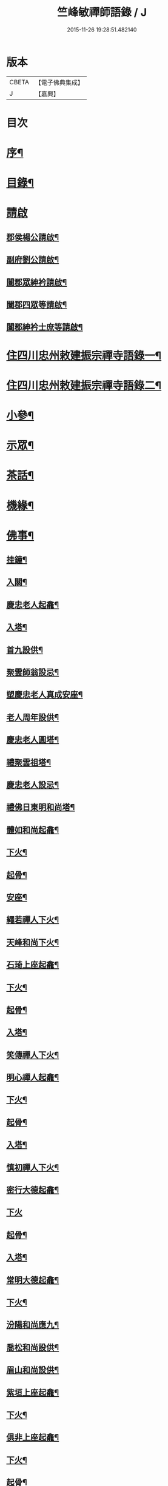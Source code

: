#+TITLE: 竺峰敏禪師語錄 / J
#+DATE: 2015-11-26 19:28:51.482140
* 版本
 |     CBETA|【電子佛典集成】|
 |         J|【嘉興】    |

* 目次
* [[file:KR6q0592_001.txt::001-0221a2][序¶]]
* [[file:KR6q0592_001.txt::0221b12][目錄¶]]
* [[file:KR6q0592_001.txt::0221c1][請啟]]
** [[file:KR6q0592_001.txt::0221c2][郡侯楊公請啟¶]]
** [[file:KR6q0592_001.txt::0221c13][副府劉公請啟¶]]
** [[file:KR6q0592_001.txt::0221c29][闔郡眾紳衿請啟¶]]
** [[file:KR6q0592_001.txt::0222a18][闔郡四眾等請啟¶]]
** [[file:KR6q0592_001.txt::0222b8][闔郡紳衿士庶等請啟¶]]
* [[file:KR6q0592_001.txt::0222c4][住四川忠州敕建振宗禪寺語錄一¶]]
* [[file:KR6q0592_002.txt::002-0226c4][住四川忠州敕建振宗禪寺語錄二¶]]
* [[file:KR6q0592_002.txt::0229c12][小參¶]]
* [[file:KR6q0592_002.txt::0232a19][示眾¶]]
* [[file:KR6q0592_002.txt::0233c12][茶話¶]]
* [[file:KR6q0592_003.txt::003-0234c4][機緣¶]]
* [[file:KR6q0592_003.txt::0235a3][佛事¶]]
** [[file:KR6q0592_003.txt::0235a4][挂鐘¶]]
** [[file:KR6q0592_003.txt::0235a12][入關¶]]
** [[file:KR6q0592_003.txt::0235a22][慶忠老人起龕¶]]
** [[file:KR6q0592_003.txt::0235a26][入塔¶]]
** [[file:KR6q0592_003.txt::0235b3][首九設供¶]]
** [[file:KR6q0592_003.txt::0235b7][聚雲師翁設忌¶]]
** [[file:KR6q0592_003.txt::0235b13][塑慶忠老人真成安座¶]]
** [[file:KR6q0592_003.txt::0235b18][老人周年設供¶]]
** [[file:KR6q0592_003.txt::0235b22][慶忠老人圓塔¶]]
** [[file:KR6q0592_003.txt::0235b27][禮聚雲祖塔¶]]
** [[file:KR6q0592_003.txt::0235c6][慶忠老人設忌¶]]
** [[file:KR6q0592_003.txt::0235c11][禮佛日東明和尚塔¶]]
** [[file:KR6q0592_003.txt::0235c16][體如和尚起龕¶]]
** [[file:KR6q0592_003.txt::0235c22][下火¶]]
** [[file:KR6q0592_003.txt::0235c28][起骨¶]]
** [[file:KR6q0592_003.txt::0236a3][安座¶]]
** [[file:KR6q0592_003.txt::0236a6][繩若禪人下火¶]]
** [[file:KR6q0592_003.txt::0236a9][天峰和尚下火¶]]
** [[file:KR6q0592_003.txt::0236a14][石琦上座起龕¶]]
** [[file:KR6q0592_003.txt::0236a18][下火¶]]
** [[file:KR6q0592_003.txt::0236a24][起骨¶]]
** [[file:KR6q0592_003.txt::0236a28][入塔¶]]
** [[file:KR6q0592_003.txt::0236b3][笑傳禪人下火¶]]
** [[file:KR6q0592_003.txt::0236b7][明心禪人起龕¶]]
** [[file:KR6q0592_003.txt::0236b11][下火¶]]
** [[file:KR6q0592_003.txt::0236b15][起骨¶]]
** [[file:KR6q0592_003.txt::0236b19][入塔¶]]
** [[file:KR6q0592_003.txt::0236b23][慎初禪人下火¶]]
** [[file:KR6q0592_003.txt::0236b27][密行大德起龕¶]]
** [[file:KR6q0592_003.txt::0236b30][下火]]
** [[file:KR6q0592_003.txt::0236c6][起骨¶]]
** [[file:KR6q0592_003.txt::0236c10][入塔¶]]
** [[file:KR6q0592_003.txt::0236c15][常明大德起龕¶]]
** [[file:KR6q0592_003.txt::0236c18][下火¶]]
** [[file:KR6q0592_003.txt::0236c22][汾陽和尚應九¶]]
** [[file:KR6q0592_003.txt::0236c29][喬松和尚設供¶]]
** [[file:KR6q0592_003.txt::0237a3][眉山和尚設供¶]]
** [[file:KR6q0592_003.txt::0237a7][紫垣上座起龕¶]]
** [[file:KR6q0592_003.txt::0237a12][下火¶]]
** [[file:KR6q0592_003.txt::0237a17][俱非上座起龕¶]]
** [[file:KR6q0592_003.txt::0237a22][下火¶]]
** [[file:KR6q0592_003.txt::0237a27][起骨¶]]
** [[file:KR6q0592_003.txt::0237a30][安位]]
** [[file:KR6q0592_003.txt::0237b4][起瓶¶]]
** [[file:KR6q0592_003.txt::0237b7][入塔¶]]
** [[file:KR6q0592_003.txt::0237b12][恒心禪德起龕¶]]
** [[file:KR6q0592_003.txt::0237b16][入塔¶]]
** [[file:KR6q0592_003.txt::0237b20][安位¶]]
** [[file:KR6q0592_003.txt::0237b23][慈運和尚應九¶]]
** [[file:KR6q0592_003.txt::0237c2][埜雲老和尚封龕¶]]
** [[file:KR6q0592_003.txt::0237c6][起龕¶]]
** [[file:KR6q0592_003.txt::0237c10][下火¶]]
** [[file:KR6q0592_003.txt::0237c20][挂真¶]]
** [[file:KR6q0592_003.txt::0237c24][起骨¶]]
** [[file:KR6q0592_003.txt::0237c30][安位¶]]
** [[file:KR6q0592_003.txt::0238a4][首九拈香¶]]
** [[file:KR6q0592_003.txt::0238a10][百期設供¶]]
** [[file:KR6q0592_003.txt::0238a14][惺中禪人下火¶]]
** [[file:KR6q0592_003.txt::0238a18][自皈大德封龕¶]]
** [[file:KR6q0592_003.txt::0238a22][起龕¶]]
** [[file:KR6q0592_003.txt::0238a26][下火¶]]
** [[file:KR6q0592_003.txt::0238a30][起骨¶]]
** [[file:KR6q0592_003.txt::0238b4][安位¶]]
** [[file:KR6q0592_003.txt::0238b7][滿足忍禪人下火¶]]
** [[file:KR6q0592_003.txt::0238b10][燦旨禪人下火¶]]
** [[file:KR6q0592_003.txt::0238b15][滿足禪人入塔¶]]
** [[file:KR6q0592_003.txt::0238b18][玉溪和尚起龕¶]]
** [[file:KR6q0592_003.txt::0238b22][下火¶]]
** [[file:KR6q0592_003.txt::0238b26][安位¶]]
** [[file:KR6q0592_003.txt::0238b29][起骨¶]]
** [[file:KR6q0592_003.txt::0238c3][正庭居士下火¶]]
** [[file:KR6q0592_003.txt::0238c6][蜜海禪德起龕¶]]
** [[file:KR6q0592_003.txt::0238c9][下火¶]]
** [[file:KR6q0592_003.txt::0238c12][寶月禪人入塔¶]]
** [[file:KR6q0592_003.txt::0238c17][安土地¶]]
** [[file:KR6q0592_003.txt::0238c22][靜禪禪人下火¶]]
* [[file:KR6q0592_003.txt::0238c26][問荅¶]]
* [[file:KR6q0592_003.txt::0240c24][法語¶]]
* [[file:KR6q0592_004.txt::004-0241c4][詩偈¶]]
** [[file:KR6q0592_004.txt::004-0241c5][贈劉郡侯¶]]
** [[file:KR6q0592_004.txt::004-0241c8][步劉郡侯韻¶]]
** [[file:KR6q0592_004.txt::004-0241c13][贈別劉鎮臺¶]]
** [[file:KR6q0592_004.txt::004-0241c16][祝楊郡侯¶]]
** [[file:KR6q0592_004.txt::004-0241c19][次朱檀越韻¶]]
** [[file:KR6q0592_004.txt::004-0241c22][題走馬燈¶]]
** [[file:KR6q0592_004.txt::004-0241c25][鼓燈¶]]
** [[file:KR6q0592_004.txt::004-0241c28][橘燈¶]]
** [[file:KR6q0592_004.txt::004-0241c30][贈雲空禪宿]]
** [[file:KR6q0592_004.txt::0242a4][贈劉鎮臺¶]]
** [[file:KR6q0592_004.txt::0242a7][祝黃守府¶]]
** [[file:KR6q0592_004.txt::0242a10][壽汪護法¶]]
** [[file:KR6q0592_004.txt::0242a13][祝武郡侯¶]]
** [[file:KR6q0592_004.txt::0242a16][示樂菴居士¶]]
** [[file:KR6q0592_004.txt::0242a19][示唯慶居士¶]]
** [[file:KR6q0592_004.txt::0242a22][示覺菴上座¶]]
** [[file:KR6q0592_004.txt::0242a25][示鑑空禪人¶]]
** [[file:KR6q0592_004.txt::0242a28][示張道人¶]]
** [[file:KR6q0592_004.txt::0242a30][次荅胡公韻]]
** [[file:KR6q0592_004.txt::0242b4][示允應禪人¶]]
** [[file:KR6q0592_004.txt::0242b7][募修曲水菴¶]]
** [[file:KR6q0592_004.txt::0242b10][復學正陶公¶]]
** [[file:KR6q0592_004.txt::0242b13][示覺蔭居士¶]]
** [[file:KR6q0592_004.txt::0242b16][示慈蔭居士¶]]
** [[file:KR6q0592_004.txt::0242b19][示賢蔭居士¶]]
** [[file:KR6q0592_004.txt::0242b22][示福蔭居士¶]]
** [[file:KR6q0592_004.txt::0242b25][示恒覺居士¶]]
** [[file:KR6q0592_004.txt::0242b28][示曇蔭居士¶]]
** [[file:KR6q0592_004.txt::0242b30][步慶忠老人山居五首]]
** [[file:KR6q0592_004.txt::0242c17][次韻荅寶善居士¶]]
** [[file:KR6q0592_004.txt::0242c21][建新城有感¶]]
** [[file:KR6q0592_004.txt::0242c25][中秋無月¶]]
** [[file:KR6q0592_004.txt::0242c29][喜晴¶]]
** [[file:KR6q0592_004.txt::0243a3][午日苦雨¶]]
** [[file:KR6q0592_004.txt::0243a7][除夕¶]]
** [[file:KR6q0592_004.txt::0243a11][午夜即事¶]]
** [[file:KR6q0592_004.txt::0243a15][元宵¶]]
** [[file:KR6q0592_004.txt::0243a19][步胡部院被執二首¶]]
** [[file:KR6q0592_004.txt::0243a26][寄同參¶]]
** [[file:KR6q0592_004.txt::0243a30][步韻¶]]
** [[file:KR6q0592_004.txt::0243b4][新秋有懷¶]]
** [[file:KR6q0592_004.txt::0243b17][寓石鼓和馬文學韻二首¶]]
** [[file:KR6q0592_004.txt::0243b24][步涪陵陳先生韻¶]]
** [[file:KR6q0592_004.txt::0243b30][贈余郡侯]]
** [[file:KR6q0592_004.txt::0243c5][過白岩訪眾禪德¶]]
** [[file:KR6q0592_004.txt::0243c9][祝楊郡侯¶]]
** [[file:KR6q0592_004.txt::0243c13][和朱檀越韻二首¶]]
** [[file:KR6q0592_004.txt::0243c20][步慶忠老人詠蓮六首¶]]
** [[file:KR6q0592_004.txt::0244a9][初夏寓觀音菴苦雨感賦¶]]
** [[file:KR6q0592_004.txt::0244a13][和宣慰馬司君宜亭韻¶]]
** [[file:KR6q0592_004.txt::0244a17][步學正盧公韻¶]]
** [[file:KR6q0592_004.txt::0244a21][重遊方廣有懷¶]]
** [[file:KR6q0592_004.txt::0244a25][秋日過觀音寺訪嵩璞耆德¶]]
** [[file:KR6q0592_004.txt::0244a29][辭院出關感賦三首¶]]
** [[file:KR6q0592_004.txt::0244b9][謝學正陶公元日惠念珠¶]]
** [[file:KR6q0592_004.txt::0244b13][臨江八景總題¶]]
** [[file:KR6q0592_004.txt::0244b17][吊恒心禪德¶]]
** [[file:KR6q0592_004.txt::0244b21][瀘陵白塔¶]]
** [[file:KR6q0592_004.txt::0244b25][詠梅兼柬圓森去文二座¶]]
** [[file:KR6q0592_004.txt::0244b29][題燈¶]]
** [[file:KR6q0592_004.txt::0244c3][贈別童兄和尚¶]]
** [[file:KR6q0592_004.txt::0244c10][贈別李鎮臺¶]]
** [[file:KR6q0592_004.txt::0244c19][祝宣慰馬司君¶]]
** [[file:KR6q0592_004.txt::0244c26][新秋有懷¶]]
** [[file:KR6q0592_004.txt::0244c29][中秋無月有感¶]]
** [[file:KR6q0592_004.txt::0245a2][步劉郡侯韻¶]]
** [[file:KR6q0592_004.txt::0245a5][寓石鼓和馬文學韻¶]]
** [[file:KR6q0592_004.txt::0245a8][贈余三護法¶]]
** [[file:KR6q0592_004.txt::0245a11][贈吳郡侯¶]]
** [[file:KR6q0592_004.txt::0245a14][祝嵩山居士¶]]
** [[file:KR6q0592_004.txt::0245a17][示聞一上座¶]]
** [[file:KR6q0592_004.txt::0245a20][示泰來上座¶]]
** [[file:KR6q0592_004.txt::0245a23][贈睿珍上座¶]]
** [[file:KR6q0592_004.txt::0245a26][贈馬司君¶]]
** [[file:KR6q0592_004.txt::0245a29][祝武郡侯¶]]
** [[file:KR6q0592_004.txt::0245b2][祝劉鎮臺¶]]
** [[file:KR6q0592_004.txt::0245b5][祝黃守府¶]]
** [[file:KR6q0592_004.txt::0245b8][壽汪三護法¶]]
** [[file:KR6q0592_004.txt::0245b11][贈馬護法¶]]
** [[file:KR6q0592_004.txt::0245b14][贈俗兄¶]]
** [[file:KR6q0592_004.txt::0245b17][贈俗姪¶]]
** [[file:KR6q0592_004.txt::0245b20][贈學正鄒檀越¶]]
** [[file:KR6q0592_004.txt::0245b23][登重龍山¶]]
** [[file:KR6q0592_004.txt::0245b26][再步重龍兼柬羅學正¶]]
** [[file:KR6q0592_004.txt::0245b29][贈重龍住持¶]]
** [[file:KR6q0592_004.txt::0245c2][即事偶占¶]]
** [[file:KR6q0592_004.txt::0245c5][和學正熊公¶]]
** [[file:KR6q0592_004.txt::0245c11][五言¶]]
*** [[file:KR6q0592_004.txt::0245c12][重龍山晚眺¶]]
*** [[file:KR6q0592_004.txt::0245c16][臨江八景¶]]
**** [[file:KR6q0592_004.txt::0245c17][翠屏春曉¶]]
**** [[file:KR6q0592_004.txt::0245c19][紫極晚煙¶]]
**** [[file:KR6q0592_004.txt::0245c21][治平晨鐘¶]]
**** [[file:KR6q0592_004.txt::0245c23][巴臺夜月¶]]
**** [[file:KR6q0592_004.txt::0245c25][鳴玉浮沙¶]]
**** [[file:KR6q0592_004.txt::0245c27][西岩瀑布¶]]
**** [[file:KR6q0592_004.txt::0245c29][石臺照鏡¶]]
**** [[file:KR6q0592_004.txt::0245c30][五龍托寶]]
*** [[file:KR6q0592_004.txt::0246a3][平都山¶]]
* [[file:KR6q0592_004.txt::0246a5][拈頌¶]]
* [[file:KR6q0592_004.txt::0247c9][頌歌]]
** [[file:KR6q0592_004.txt::0247c10][華嚴三觀頌¶]]
** [[file:KR6q0592_004.txt::0247c17][十二時歌¶]]
* [[file:KR6q0592_004.txt::0248a24][讚¶]]
** [[file:KR6q0592_004.txt::0248a25][慶忠老人真¶]]
** [[file:KR6q0592_004.txt::0248a30][慶忠老人半影]]
** [[file:KR6q0592_004.txt::0248b6][釋迦栴檀瑞像¶]]
** [[file:KR6q0592_004.txt::0248b9][送子觀音¶]]
** [[file:KR6q0592_004.txt::0248b14][祖峰和尚¶]]
** [[file:KR6q0592_004.txt::0248b18][徐見宇善士¶]]
** [[file:KR6q0592_004.txt::0248b23][徐孺人¶]]
** [[file:KR6q0592_004.txt::0248b27][松下達磨¶]]
** [[file:KR6q0592_004.txt::0248c2][觀音¶]]
** [[file:KR6q0592_004.txt::0248c6][面壁達磨¶]]
** [[file:KR6q0592_004.txt::0248c13][渡江達磨¶]]
** [[file:KR6q0592_004.txt::0248c21][自讚¶]]
** [[file:KR6q0592_004.txt::0249a5][見初禪人¶]]
* [[file:KR6q0592_005.txt::005-0249b4][書問¶]]
** [[file:KR6q0592_005.txt::005-0249b5][復沈縣尹¶]]
** [[file:KR6q0592_005.txt::005-0249b15][候童真和尚¶]]
** [[file:KR6q0592_005.txt::005-0249b24][候嵩山馬司君¶]]
** [[file:KR6q0592_005.txt::0249c4][復杜瑞蘭居士¶]]
** [[file:KR6q0592_005.txt::0249c14][復童和尚¶]]
** [[file:KR6q0592_005.txt::0250a9][復別菴和尚¶]]
** [[file:KR6q0592_005.txt::0250b6][復體如和尚¶]]
** [[file:KR6q0592_005.txt::0250b16][復醒徹和尚¶]]
** [[file:KR6q0592_005.txt::0250b28][候嵩山馬司君¶]]
** [[file:KR6q0592_005.txt::0250c7][候黃星馬檀越¶]]
** [[file:KR6q0592_005.txt::0250c14][候石司馬新君¶]]
** [[file:KR6q0592_005.txt::0250c20][鏃可中馬檀越¶]]
** [[file:KR6q0592_005.txt::0250c29][賀劉鎮臺壽¶]]
** [[file:KR6q0592_005.txt::0251a11][候嵩山馬司君¶]]
** [[file:KR6q0592_005.txt::0251a20][復千峰和尚¶]]
** [[file:KR6q0592_005.txt::0251a28][復馬新君¶]]
** [[file:KR6q0592_005.txt::0251b13][復學正鄒檀越¶]]
** [[file:KR6q0592_005.txt::0251b23][復笑旨上座¶]]
** [[file:KR6q0592_005.txt::0251c2][復海若眾座¶]]
** [[file:KR6q0592_005.txt::0251c13][候武貞劉文學昆玉¶]]
** [[file:KR6q0592_005.txt::0251c22][寄況盈沖昆玉¶]]
** [[file:KR6q0592_005.txt::0252a5][上座¶]]
** [[file:KR6q0592_005.txt::0252a14][候若石和尚¶]]
** [[file:KR6q0592_005.txt::0252a22][復蓉城葉檀越¶]]
** [[file:KR6q0592_005.txt::0252b2][復黃陳眾檀越¶]]
** [[file:KR6q0592_005.txt::0252b10][復學正鄒檀越¶]]
** [[file:KR6q0592_005.txt::0252b19][又¶]]
* [[file:KR6q0592_005.txt::0252b29][聯芳偈¶]]
** [[file:KR6q0592_005.txt::0252b30][囑鑑堂上座¶]]
** [[file:KR6q0592_005.txt::0252c9][囑慶堂上座¶]]
** [[file:KR6q0592_005.txt::0252c13][代囑正幢禪座¶]]
** [[file:KR6q0592_005.txt::0252c16][囑覺堂上座¶]]
** [[file:KR6q0592_005.txt::0252c20][囑淨修大德¶]]
** [[file:KR6q0592_005.txt::0252c24][囑濟堂知藏¶]]
** [[file:KR6q0592_005.txt::0252c28][代囑繼堂上座¶]]
** [[file:KR6q0592_005.txt::0253a2][囑誨堂藏主¶]]
** [[file:KR6q0592_005.txt::0253a6][囑永堂書狀¶]]
** [[file:KR6q0592_005.txt::0253a10][囑徹堂上座¶]]
** [[file:KR6q0592_005.txt::0253a14][囑碩堂上座¶]]
** [[file:KR6q0592_005.txt::0253a18][囑月堂知藏¶]]
* [[file:KR6q0592_005.txt::0253b2][雜述¶]]
** [[file:KR6q0592_005.txt::0253b3][募鑄四十八願洪鐘引¶]]
** [[file:KR6q0592_005.txt::0253b9][新鑄鐘磬銘¶]]
** [[file:KR6q0592_005.txt::0253b18][募塑功德引¶]]
** [[file:KR6q0592_005.txt::0253b29][募重修普樂寺引¶]]
** [[file:KR6q0592_005.txt::0253c10][募慶佛誕引¶]]
** [[file:KR6q0592_005.txt::0253c17][募疏¶]]
** [[file:KR6q0592_005.txt::0253c28][募修萬聚山方廣禪院疏¶]]
** [[file:KR6q0592_005.txt::0254a11][募修白雲菴疏¶]]
** [[file:KR6q0592_005.txt::0254a20][法派¶]]
* [[file:KR6q0592_006.txt::006-0254b1][住浙江嘉興楞嚴禪寺語錄]]
** [[file:KR6q0592_006.txt::006-0254b2][序¶]]
** [[file:KR6q0592_006.txt::0255a2][請啟¶]]
** [[file:KR6q0592_006.txt::0255c4][上堂¶]]
** [[file:KR6q0592_006.txt::0258a11][佛事]]
*** [[file:KR6q0592_006.txt::0258a12][法雨和尚請師為鐵祖舍利高峰老和尚衣缽護國童真和尚靈骨起龕¶]]
*** [[file:KR6q0592_006.txt::0258a16][入塔¶]]
*** [[file:KR6q0592_006.txt::0258a25][法雨寺高峰老和尚忌晨設供¶]]
*** [[file:KR6q0592_006.txt::0258b5][震天禪座封龕¶]]
*** [[file:KR6q0592_006.txt::0258b9][起龕¶]]
*** [[file:KR6q0592_006.txt::0258b13][舉火¶]]
*** [[file:KR6q0592_006.txt::0258b17][席紹芳昆玉為母沈氏請對靈¶]]
*** [[file:KR6q0592_006.txt::0258b25][禮巫山慈祥和尚塔¶]]
*** [[file:KR6q0592_006.txt::0258b30][禮慈常道兄塔]]
*** [[file:KR6q0592_006.txt::0258c5][蕪湖護國童真和尚設供¶]]
** [[file:KR6q0592_006.txt::0258c21][聯芳]]
*** [[file:KR6q0592_006.txt::0258c22][囑萬堂維那¶]]
*** [[file:KR6q0592_006.txt::0258c26][囑遍堂書記¶]]
*** [[file:KR6q0592_006.txt::0258c30][囑蔚堂藏主¶]]
*** [[file:KR6q0592_006.txt::0259a4][囑杰堂堂主¶]]
*** [[file:KR6q0592_006.txt::0259a8][囑豁堂聖僧¶]]
** [[file:KR6q0592_006.txt::0259a21][請讚]]
*** [[file:KR6q0592_006.txt::0259a22][慶忠老人楞嚴¶]]
*** [[file:KR6q0592_006.txt::0259a30][慶忠老人讚¶]]
*** [[file:KR6q0592_006.txt::0259b7][高峰老和尚讚¶]]
*** [[file:KR6q0592_006.txt::0259b13][紫柏大師讚¶]]
*** [[file:KR6q0592_006.txt::0259b18][功德林讚¶]]
*** [[file:KR6q0592_006.txt::0259b23][雲祖鐵祖高峰老和尚共軸¶]]
** [[file:KR6q0592_006.txt::0259b29][書¶]]
** [[file:KR6q0592_006.txt::0259c14][文¶]]
** [[file:KR6q0592_006.txt::0260a12][詩偈]]
*** [[file:KR6q0592_006.txt::0260a13][和東坡蘇公遊徑山七言古¶]]
*** [[file:KR6q0592_006.txt::0260b9][又步蘇公五言¶]]
*** [[file:KR6q0592_006.txt::0260b14][巫山十二峰¶]]
*** [[file:KR6q0592_006.txt::0260b18][祝法雨和尚¶]]
*** [[file:KR6q0592_006.txt::0260b22][過金山步蘇公韻¶]]
*** [[file:KR6q0592_006.txt::0260b26][寄懷載孺俗兄¶]]
*** [[file:KR6q0592_006.txt::0260b30][詠十姊妹花¶]]
*** [[file:KR6q0592_006.txt::0260c4][過湖口阻雨¶]]
*** [[file:KR6q0592_006.txt::0260c7][贈玉峰和尚¶]]
*** [[file:KR6q0592_006.txt::0260c10][贈臬憲于公護法¶]]
*** [[file:KR6q0592_006.txt::0260c13][贈佟太尊¶]]
*** [[file:KR6q0592_006.txt::0260c16][渡錢塘江¶]]
*** [[file:KR6q0592_006.txt::0260c19][和阿諾和尚韻兼贈之¶]]
*** [[file:KR6q0592_006.txt::0260c22][飛來峰¶]]
*** [[file:KR6q0592_006.txt::0260c25][普陀十二景¶]]
**** [[file:KR6q0592_006.txt::0260c26][梅灣春曉¶]]
**** [[file:KR6q0592_006.txt::0260c29][茶山夙霧¶]]
**** [[file:KR6q0592_006.txt::0261a2][古洞潮音¶]]
**** [[file:KR6q0592_006.txt::0261a5][龜潭寒碧¶]]
**** [[file:KR6q0592_006.txt::0261a8][天門清梵¶]]
**** [[file:KR6q0592_006.txt::0261a11][磐陀曉日¶]]
**** [[file:KR6q0592_006.txt::0261a14][千步金沙¶]]
**** [[file:KR6q0592_006.txt::0261a17][蓮洋午渡¶]]
**** [[file:KR6q0592_006.txt::0261a20][罏峰翠靄¶]]
**** [[file:KR6q0592_006.txt::0261a23][缽盂鴻灝¶]]
**** [[file:KR6q0592_006.txt::0261a26][靜室茶煙¶]]
**** [[file:KR6q0592_006.txt::0261a29][洛伽燈火¶]]
*** [[file:KR6q0592_006.txt::0261b2][贈香積祥和尚¶]]
*** [[file:KR6q0592_006.txt::0261b5][楞嚴八詠和同岑和尚韻¶]]
*** [[file:KR6q0592_006.txt::0261b6][龍亭¶]]
*** [[file:KR6q0592_006.txt::0261b9][紫柏院¶]]
*** [[file:KR6q0592_006.txt::0261b12][功德林¶]]
*** [[file:KR6q0592_006.txt::0261b15][書本經坊¶]]
*** [[file:KR6q0592_006.txt::0261b18][禪堂¶]]
*** [[file:KR6q0592_006.txt::0261b21][笠院¶]]
*** [[file:KR6q0592_006.txt::0261b24][十地靜室¶]]
*** [[file:KR6q0592_006.txt::0261b27][放生池¶]]
*** [[file:KR6q0592_006.txt::0261b30][渡湖¶]]
*** [[file:KR6q0592_006.txt::0261c3][灩澦堆¶]]
*** [[file:KR6q0592_006.txt::0261c5][宿巫山¶]]
*** [[file:KR6q0592_006.txt::0261c7][泊觀音洲¶]]
*** [[file:KR6q0592_006.txt::0261c9][登晴川閣¶]]
*** [[file:KR6q0592_006.txt::0261c11][望黃鶴樓¶]]
*** [[file:KR6q0592_006.txt::0261c13][過小孤山¶]]
*** [[file:KR6q0592_006.txt::0261c15][望大孤山¶]]
*** [[file:KR6q0592_006.txt::0261c17][廬山¶]]
*** [[file:KR6q0592_006.txt::0261c19][夜過虎丘¶]]
*** [[file:KR6q0592_006.txt::0261c21][姑蘇紅蝦池¶]]
*** [[file:KR6q0592_006.txt::0261c23][雞冠花¶]]
*** [[file:KR6q0592_006.txt::0261c25][遊湖¶]]
*** [[file:KR6q0592_006.txt::0261c28][法雨晚步¶]]
*** [[file:KR6q0592_006.txt::0261c30][法華洞¶]]
*** [[file:KR6q0592_006.txt::0262a2][梵音洞¶]]
*** [[file:KR6q0592_006.txt::0262a4][遲歸¶]]
*** [[file:KR6q0592_006.txt::0262a6][乘興¶]]
*** [[file:KR6q0592_006.txt::0262a8][語溪¶]]
*** [[file:KR6q0592_006.txt::0262a10][大佛頭¶]]
*** [[file:KR6q0592_006.txt::0262a12][西湖十景]]
**** [[file:KR6q0592_006.txt::0262a13][斷橋殘雪¶]]
**** [[file:KR6q0592_006.txt::0262a15][蘇堤春曉¶]]
**** [[file:KR6q0592_006.txt::0262a17][平湖秋月¶]]
**** [[file:KR6q0592_006.txt::0262a19][曲苑風荷¶]]
**** [[file:KR6q0592_006.txt::0262a22][三潭映月¶]]
**** [[file:KR6q0592_006.txt::0262a25][花港觀魚¶]]
**** [[file:KR6q0592_006.txt::0262a27][柳浪聞鶯¶]]
**** [[file:KR6q0592_006.txt::0262a29][兩峰插雲¶]]
**** [[file:KR6q0592_006.txt::0262a30][雷峰西照]]
**** [[file:KR6q0592_006.txt::0262b3][南屏晚鐘¶]]
*** [[file:KR6q0592_006.txt::0262b5][岳王墳¶]]
*** [[file:KR6q0592_006.txt::0262b7][寫意¶]]
*** [[file:KR6q0592_006.txt::0262b9][晏坐¶]]
*** [[file:KR6q0592_006.txt::0262b11][詠老少年¶]]
* [[file:KR6q0592_006.txt::0262c1][後錄]]
** [[file:KR6q0592_006.txt::0262c2][目次¶]]
** [[file:KR6q0592_006.txt::0263a3][再住四川忠州敕建振宗禪寺語錄]]
** [[file:KR6q0592_006.txt::0267b4][示眾¶]]
** [[file:KR6q0592_006.txt::0267c3][茶話¶]]
** [[file:KR6q0592_006.txt::0268a12][佛事¶]]
*** [[file:KR6q0592_006.txt::0268a13][挂鐘板¶]]
*** [[file:KR6q0592_006.txt::0268a17][禮酆鄰聚雲師太舍利塔拈香¶]]
*** [[file:KR6q0592_006.txt::0268a24][禮灼然和尚並外祖祇園主塔拈香¶]]
*** [[file:KR6q0592_006.txt::0268a30][禮聚雲祖塔拈香¶]]
*** [[file:KR6q0592_006.txt::0268b6][禮九峰汾陽般若四維懋谷眾法兄和尚塔拈香¶]]
*** [[file:KR6q0592_006.txt::0268b14][鑑堂上座封龕¶]]
*** [[file:KR6q0592_006.txt::0268b18][起龕¶]]
*** [[file:KR6q0592_006.txt::0268b21][舉火¶]]
*** [[file:KR6q0592_006.txt::0268b25][挂真¶]]
*** [[file:KR6q0592_006.txt::0268b28][起骨¶]]
*** [[file:KR6q0592_006.txt::0268c3][常樂院入塔¶]]
*** [[file:KR6q0592_006.txt::0268c7][優曇院入塔¶]]
*** [[file:KR6q0592_006.txt::0268c11][安位¶]]
*** [[file:KR6q0592_006.txt::0268c15][正知大德起龕¶]]
*** [[file:KR6q0592_006.txt::0268c19][舉火¶]]
*** [[file:KR6q0592_006.txt::0268c25][安位¶]]
*** [[file:KR6q0592_006.txt::0268c29][起骨¶]]
*** [[file:KR6q0592_006.txt::0269a3][入塔¶]]
*** [[file:KR6q0592_006.txt::0269a8][覷井耆德入塔¶]]
*** [[file:KR6q0592_006.txt::0269a13][安位¶]]
*** [[file:KR6q0592_006.txt::0269a17][睿珍上座舉火¶]]
*** [[file:KR6q0592_006.txt::0269a23][起骨¶]]
** [[file:KR6q0592_006.txt::0269a28][讚偈¶]]
*** [[file:KR6q0592_006.txt::0269a29][高峰三老和尚讚¶]]
*** [[file:KR6q0592_006.txt::0269b5][金山圖讚¶]]
*** [[file:KR6q0592_006.txt::0269b15][鑑堂上座讚¶]]
*** [[file:KR6q0592_006.txt::0269b20][又讚¶]]
*** [[file:KR6q0592_006.txt::0269b25][祝郡侯金公大護法¶]]
*** [[file:KR6q0592_006.txt::0269b28][寄郡侯朱公大護法¶]]
*** [[file:KR6q0592_006.txt::0269b30][祝馬司君]]
*** [[file:KR6q0592_006.txt::0269c4][示紫溪法姪孫¶]]
*** [[file:KR6q0592_006.txt::0269c7][示胡先貴寰名璡號祥蔭¶]]
*** [[file:KR6q0592_006.txt::0269c10][示劉朝佐漢卿名璥號碩蔭¶]]
*** [[file:KR6q0592_006.txt::0269c13][示蔡永貴九鼎名玘號普蔭¶]]
*** [[file:KR6q0592_006.txt::0269c16][示劉顯雲榮衢名瓅號崇蔭¶]]
*** [[file:KR6q0592_006.txt::0269c19][示黃起鳳騰霄名𤩒號繩蔭¶]]
*** [[file:KR6q0592_006.txt::0269c22][弔悟徹耆德¶]]
*** [[file:KR6q0592_006.txt::0269c25][弔冰壺上座¶]]
*** [[file:KR6q0592_006.txt::0269c29][弔淨修大德¶]]
*** [[file:KR6q0592_006.txt::0270a2][弔樂居士¶]]
** [[file:KR6q0592_006.txt::0270a5][聯芳¶]]
*** [[file:KR6q0592_006.txt::0270a6][囑祖堂監院¶]]
*** [[file:KR6q0592_006.txt::0270a10][囑兆堂藏主¶]]
*** [[file:KR6q0592_006.txt::0270a14][囑德堂上座¶]]
*** [[file:KR6q0592_006.txt::0270a18][囑憲堂知眾¶]]
*** [[file:KR6q0592_006.txt::0270a22][囑覿堂知客¶]]
*** [[file:KR6q0592_006.txt::0270a26][囑曉堂書記¶]]
*** [[file:KR6q0592_006.txt::0270a30][囑杲堂掌教¶]]
*** [[file:KR6q0592_006.txt::0270b4][囑几堂知藏¶]]
*** [[file:KR6q0592_006.txt::0270b8][囑燦堂上座住峨眉山¶]]
*** [[file:KR6q0592_006.txt::0270b12][囑耀堂上座¶]]
*** [[file:KR6q0592_006.txt::0270b16][代囑立堂法姪¶]]
*** [[file:KR6q0592_006.txt::0270b20][代囑茂堂法姪¶]]
*** [[file:KR6q0592_006.txt::0270b24][代囑容也法孫¶]]
*** [[file:KR6q0592_006.txt::0270b27][代囑玉堂法姪¶]]
*** [[file:KR6q0592_006.txt::0270b30][代囑果堂法姪]]
*** [[file:KR6q0592_006.txt::0270c5][代囑體宗法孫¶]]
*** [[file:KR6q0592_006.txt::0270c8][代囑覺宗法孫¶]]
*** [[file:KR6q0592_006.txt::0270c11][囑朱曇馥居士¶]]
*** [[file:KR6q0592_006.txt::0270c14][囑況柄衡廣化居士¶]]
** [[file:KR6q0592_006.txt::0270c16][辭世]]
*** [[file:KR6q0592_006.txt::0270c17][辭世別郡侯施公¶]]
*** [[file:KR6q0592_006.txt::0270c20][辭世遺偈¶]]
** [[file:KR6q0592_006.txt::0271a2][塔銘¶]]
** [[file:KR6q0592_006.txt::0271c2][行狀¶]]
* 卷
** [[file:KR6q0592_001.txt][竺峰敏禪師語錄 1]]
** [[file:KR6q0592_002.txt][竺峰敏禪師語錄 2]]
** [[file:KR6q0592_003.txt][竺峰敏禪師語錄 3]]
** [[file:KR6q0592_004.txt][竺峰敏禪師語錄 4]]
** [[file:KR6q0592_005.txt][竺峰敏禪師語錄 5]]
** [[file:KR6q0592_006.txt][竺峰敏禪師語錄 6]]
